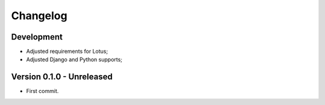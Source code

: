 
=========
Changelog
=========

Development
***********

* Adjusted requirements for Lotus;
* Adjusted Django and Python supports;


Version 0.1.0 - Unreleased
**************************

* First commit.
